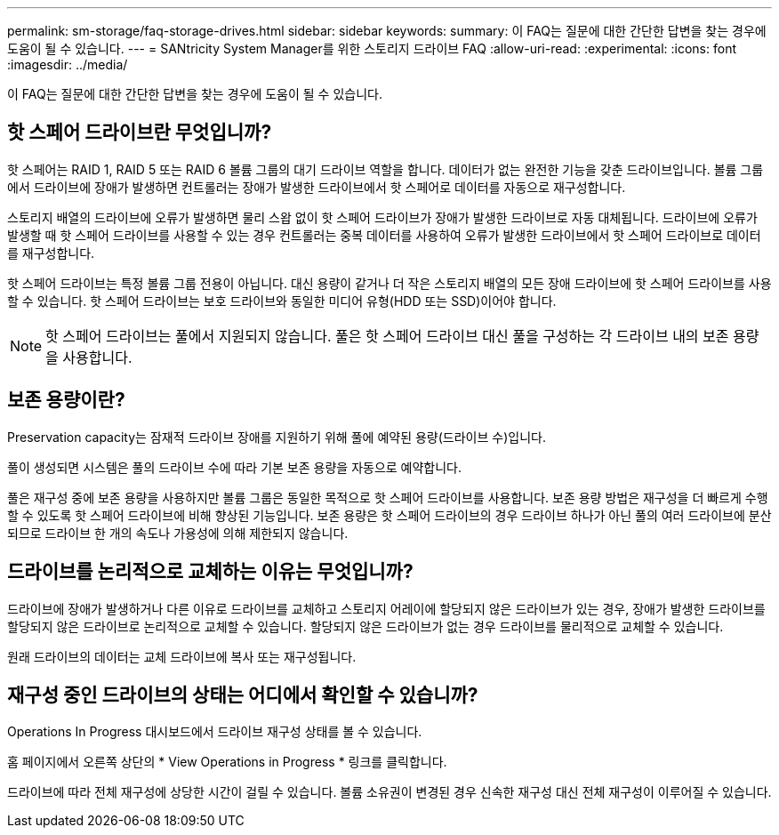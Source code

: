 ---
permalink: sm-storage/faq-storage-drives.html 
sidebar: sidebar 
keywords:  
summary: 이 FAQ는 질문에 대한 간단한 답변을 찾는 경우에 도움이 될 수 있습니다. 
---
= SANtricity System Manager를 위한 스토리지 드라이브 FAQ
:allow-uri-read: 
:experimental: 
:icons: font
:imagesdir: ../media/


[role="lead"]
이 FAQ는 질문에 대한 간단한 답변을 찾는 경우에 도움이 될 수 있습니다.



== 핫 스페어 드라이브란 무엇입니까?

핫 스페어는 RAID 1, RAID 5 또는 RAID 6 볼륨 그룹의 대기 드라이브 역할을 합니다. 데이터가 없는 완전한 기능을 갖춘 드라이브입니다. 볼륨 그룹에서 드라이브에 장애가 발생하면 컨트롤러는 장애가 발생한 드라이브에서 핫 스페어로 데이터를 자동으로 재구성합니다.

스토리지 배열의 드라이브에 오류가 발생하면 물리 스왑 없이 핫 스페어 드라이브가 장애가 발생한 드라이브로 자동 대체됩니다. 드라이브에 오류가 발생할 때 핫 스페어 드라이브를 사용할 수 있는 경우 컨트롤러는 중복 데이터를 사용하여 오류가 발생한 드라이브에서 핫 스페어 드라이브로 데이터를 재구성합니다.

핫 스페어 드라이브는 특정 볼륨 그룹 전용이 아닙니다. 대신 용량이 같거나 더 작은 스토리지 배열의 모든 장애 드라이브에 핫 스페어 드라이브를 사용할 수 있습니다. 핫 스페어 드라이브는 보호 드라이브와 동일한 미디어 유형(HDD 또는 SSD)이어야 합니다.

[NOTE]
====
핫 스페어 드라이브는 풀에서 지원되지 않습니다. 풀은 핫 스페어 드라이브 대신 풀을 구성하는 각 드라이브 내의 보존 용량을 사용합니다.

====


== 보존 용량이란?

Preservation capacity는 잠재적 드라이브 장애를 지원하기 위해 풀에 예약된 용량(드라이브 수)입니다.

풀이 생성되면 시스템은 풀의 드라이브 수에 따라 기본 보존 용량을 자동으로 예약합니다.

풀은 재구성 중에 보존 용량을 사용하지만 볼륨 그룹은 동일한 목적으로 핫 스페어 드라이브를 사용합니다. 보존 용량 방법은 재구성을 더 빠르게 수행할 수 있도록 핫 스페어 드라이브에 비해 향상된 기능입니다. 보존 용량은 핫 스페어 드라이브의 경우 드라이브 하나가 아닌 풀의 여러 드라이브에 분산되므로 드라이브 한 개의 속도나 가용성에 의해 제한되지 않습니다.



== 드라이브를 논리적으로 교체하는 이유는 무엇입니까?

드라이브에 장애가 발생하거나 다른 이유로 드라이브를 교체하고 스토리지 어레이에 할당되지 않은 드라이브가 있는 경우, 장애가 발생한 드라이브를 할당되지 않은 드라이브로 논리적으로 교체할 수 있습니다. 할당되지 않은 드라이브가 없는 경우 드라이브를 물리적으로 교체할 수 있습니다.

원래 드라이브의 데이터는 교체 드라이브에 복사 또는 재구성됩니다.



== 재구성 중인 드라이브의 상태는 어디에서 확인할 수 있습니까?

Operations In Progress 대시보드에서 드라이브 재구성 상태를 볼 수 있습니다.

홈 페이지에서 오른쪽 상단의 * View Operations in Progress * 링크를 클릭합니다.

드라이브에 따라 전체 재구성에 상당한 시간이 걸릴 수 있습니다. 볼륨 소유권이 변경된 경우 신속한 재구성 대신 전체 재구성이 이루어질 수 있습니다.

